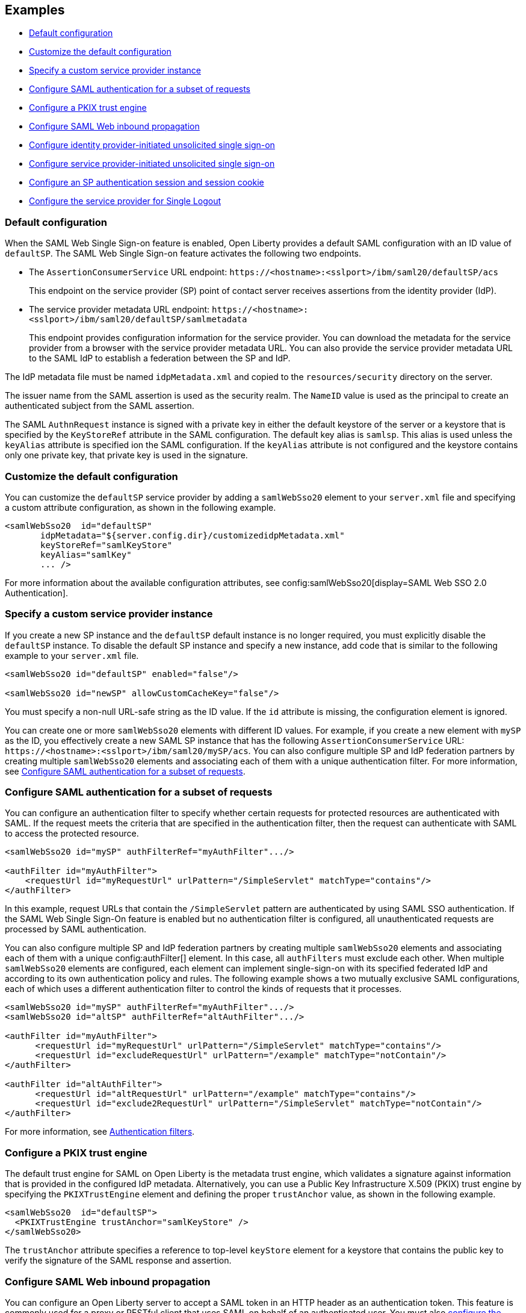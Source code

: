 == Examples

- <<#default,Default configuration>>
- <<#custom,Customize the default configuration>>
- <<#custsp,Specify a custom service provider instance>>
- <<#authfilter,Configure SAML authentication for a subset of requests>>
- <<#pkix,Configure a PKIX trust engine>>
- <<#inbound,Configure SAML Web inbound propagation>>
- <<#idpsso,Configure identity provider-initiated unsolicited single sign-on>>
- <<#spsso,Configure service provider-initiated unsolicited single sign-on>>
- <<#ltpa,Configure an SP authentication session and session cookie>>
- <<#slo,Configure the service provider for Single Logout>>

[#default]
=== Default configuration

When the SAML Web Single Sign-on feature is enabled, Open Liberty provides a default SAML configuration with an ID value of `defaultSP`.
The SAML Web Single Sign-on feature activates the following two endpoints.

- The `AssertionConsumerService` URL endpoint: `\https://<hostname>:<sslport>/ibm/saml20/defaultSP/acs`
+
This endpoint on the service provider (SP) point of contact server receives assertions from the identity provider (IdP).

- The service provider metadata URL endpoint: `\https://<hostname>:<sslport>/ibm/saml20/defaultSP/samlmetadata`
+
This endpoint provides configuration information for the service provider.
You can download the metadata for the service provider from a browser with the service provider metadata URL.
You can also provide the service provider metadata URL to the SAML IdP to establish a federation between the SP and IdP.

The IdP metadata file must be named `idpMetadata.xml` and copied to the `resources/security` directory on the server.

The issuer name from the SAML assertion is used as the security realm. The `NameID` value is used as the principal to create an authenticated subject from the SAML assertion.

The SAML `AuthnRequest` instance is signed with a private key in either the default keystore of the server or a keystore that is specified by the `KeyStoreRef` attribute in the SAML configuration. The default key alias is `samlsp`. This alias is used unless the `keyAlias` attribute is specified ion the SAML configuration. If the `keyAlias` attribute is not configured and the keystore contains only one private key, that private key is used in the signature.

[#custom]
=== Customize the default configuration

You can customize the `defaultSP` service provider by adding a `samlWebSso20` element to your `server.xml` file and specifying a custom attribute configuration, as shown in the following example.

[source,xml]
----
<samlWebSso20  id="defaultSP"
       idpMetadata="${server.config.dir}/customizedidpMetadata.xml"
       keyStoreRef="samlKeyStore"
       keyAlias="samlKey"
       ... />
----

For more information about the available configuration attributes, see config:samlWebSso20[display=SAML Web SSO 2.0 Authentication].

[#custsp]
=== Specify a custom service provider instance

If you create a new SP instance and the `defaultSP` default instance is no longer required, you must explicitly disable the `defaultSP` instance. To disable the default SP instance and specify a new instance, add code that is similar to the following example to your `server.xml` file.

[source,xml]
----
<samlWebSso20 id="defaultSP" enabled="false"/>

<samlWebSso20 id="newSP" allowCustomCacheKey="false"/>
----

You must specify a non-null URL-safe string as the ID value. If the `id` attribute is missing, the configuration element is ignored.

You can create one or more  `samlWebSso20` elements with different ID values. For example, if you create a new element with `mySP` as the ID, you effectively create a new SAML SP instance that has the following `AssertionConsumerService` URL: `\https://<hostname>:<sslport>/ibm/saml20/mySP/acs`. You can also configure multiple SP and IdP federation partners by creating multiple `samlWebSso20` elements and associating each of them with a unique authentication filter. For more information, see <<#authfilter,Configure SAML authentication for a subset of requests>>.

[#authfilter]
=== Configure SAML authentication for a subset of requests

You can configure an authentication filter to specify whether certain requests for protected resources are authenticated with SAML.
If the request meets the criteria that are specified in the authentication filter, then the request can authenticate with SAML to access the protected resource.

[source, xml]
----
<samlWebSso20 id="mySP" authFilterRef="myAuthFilter".../>

<authFilter id="myAuthFilter">
    <requestUrl id="myRequestUrl" urlPattern="/SimpleServlet" matchType="contains"/>
</authFilter>
----

In this example, request URLs that contain the `/SimpleServlet` pattern are authenticated by using SAML SSO authentication.
If the SAML Web Single Sign-On feature is enabled but no authentication filter is configured, all unauthenticated requests are processed by SAML authentication.

You can also configure multiple SP and IdP federation partners by creating multiple `samlWebSso20` elements and associating each of them with a  unique config:authFilter[] element. In this case, all `authFilters` must exclude each other. When multiple `samlWebSso20` elements are configured, each element can implement single-sign-on with its specified federated IdP and according to its own authentication policy and rules. The following example shows a two mutually exclusive SAML configurations, each of which uses a different authentication filter to control the kinds of requests that it processes.

[source, xml]
----
<samlWebSso20 id="mySP" authFilterRef="myAuthFilter".../>
<samlWebSso20 id="altSP" authFilterRef="altAuthFilter".../>

<authFilter id="myAuthFilter">
      <requestUrl id="myRequestUrl" urlPattern="/SimpleServlet" matchType="contains"/>
      <requestUrl id="excludeRequestUrl" urlPattern="/example" matchType="notContain"/>
</authFilter>

<authFilter id="altAuthFilter">
      <requestUrl id="altRequestUrl" urlPattern="/example" matchType="contains"/>
      <requestUrl id="exclude2RequestUrl" urlPattern="/SimpleServlet" matchType="notContain"/>
</authFilter>
----

For more information, see xref:ROOT:authentication-filters.adoc[Authentication filters].

[#pkix]
=== Configure a PKIX trust engine

The default trust engine for SAML on Open Liberty is the metadata trust engine, which validates a signature against information that is provided in the configured IdP metadata. Alternatively, you can use a Public Key Infrastructure X.509 (PKIX) trust engine by specifying the `PKIXTrustEngine` element and defining the proper `trustAnchor` value, as shown in the following example.

[source,xml]
----
<samlWebSso20  id="defaultSP">
  <PKIXTrustEngine trustAnchor="samlKeyStore" />
</samlWebSso20>
----

The `trustAnchor` attribute specifies a reference to top-level `keyStore` element for a keystore that contains the public key to verify the signature of the SAML response and assertion.

[#inbound]
=== Configure SAML Web inbound propagation

You can configure an Open Liberty server to accept a SAML token in an HTTP header as an authentication token. This feature is commonly used for a proxy or RESTful client that uses SAML on behalf of an authenticated user. You must also <<#pkix,configure the PKIX trust engine>> to validate the trustworthiness of the certificate in the signature through PKIX validation. Certificates that pass this validation are assumed to be trusted.

The following example configuration demonstrates how to configure inbound propagation for the `defaultSP` SAML configuration by specifying the `inboundPropagation` attribute and the `pkixTrustEngine` element.

[source,xml]
----
<samlWebSso20 id="defaultSP"
   inboundPropagation="required"
   headerName="saml_token"
   signatureMethodAlgorithm="SHA1">
   <pkixTrustEngine trustAnchor="serverStore" />
</samlWebSso20>
----

[#idpsso]
=== Configure identity provider-initiated unsolicited single sign-on
Open Liberty SAML SP supports IdP-initiated unsolicited SSO with and without the requirement of IdP metadata on-premises. If you do not have IdP metadata, or if you intend to use unsolicited SSO to federate with multiple identity providers with one Liberty SP, you must add the following configurations.

- Configure the `PKIXTrustEngine` subelement and import all the IdP signer certificates to the default truststore of the Liberty server, or to the trustAnchor of the PKIXTrustEngine.
- Configure the `trustedIssuers` attribute to list the issuer name of the IdP as it appears in the SAML assertion. The issuer name is used as the EntityID in the metadata.

The following example demonstrates the `server.xml` file configuration to specify IdP-initiated SSO, where the IdP signer certificates are in a file that is specified in the `serverStore` keystore configuration.

[source,xml]
----
<samlWebSso20 id="libertysp"
  ...
  <pkixTrustEngine trustAnchor="serverStore" trustedIssuers="xyz" />
</samlWebSso20>

<keyStore id="serverStore" password="xxxxxxx" type="jks" location="${server.config.dir}/sslTrust.jks" />
----

If you intend to support only unsolicited SSO, you can <<#spsso,configure SP-initiated unsolicited SSO>>. This scenario is useful if the user's security context in the SP that is associated with SAML becomes invalid. The SP can redirect the user back to the IdP to start unsolicited SSO again automatically.

[#spsso]
=== Configure service provider-initiated unsolicited single sign-on

The Open Liberty SAML SP uses the configured IdP metadata to service a solicited SAML `AuthnRequest` instance. An Open Liberty SP can also redirect unauthenticated requests to a preconfigured login application without using an `AuthnRequest` instance. This scenario is useful if an application performs pre-authentication processing before a user can authenticate to the SAML IdP, or if the SAML IdP must be hidden from the Open Liberty SP.

To configure this scenario, set the `loginPageURL` attribute to a URL that can instruct a user to authenticate to the SAML IdP, as shown in the following example.

[source,xml]
----
<samlWebSso20  id="defaultSP" loginPageURL="https://example.com"/>
----


[#ltpa]
=== Configure an SP authentication session and session cookie

After SAML assertion is verified and processed, the Liberty SAML SP maintains an authenticated session between the browser and the SP without using an LTPA cookie. The authenticated session timeout is set to `SessionNotOnOrAfter` value from  the  `saml:AuthnStatement` element, if one is presented, or to the `sessionNotOnOrAfter` attribute as configured in the server.xml file. The default value is 120 minutes.
The session cookie name is automatically generated, and you can customize the cookie name by using the attribute `spCookieName`, as shown in the following example.

[source,xml]
----
<samlWebSso20  id="defaultSP" sessionNotOnOrAfter="60m" spCookieName="samlCookie"/>
----


If you want the Open Liberty SP to create an LTPA cookie from the SAML assertion and use the LTPA cookie for subsequent authentication requests, set the  `disableLtpaCookie` attribute to `false`. If you want to share this LTPA cookie with other servers, you must also set the `allowCustomCacheKey` attribute to `false`, as shown in the following example.

[source,xml]
----
<samlWebSso20  id="defaultSP" disableLtpaCookie="false" allowCustomCacheKey="false"/>
----

If you set both these attributes to `false`, ensure that no SAML username is directly authenticating to an on-premises user registry that prevents a user from having two accounts.

[#slo]
=== Configure the service provider for Single Logout

The Open Liberty SAML Single Logout Service URL takes the following format: `\https://<hostname>:<sslport>/ibm/saml20/<SP configuration ID>/slo`. You can find this URL from the Open Liberty SP metadata URL, which is `\https://<hostname>:<sslport>/ibm/saml20/<SP configuration ID>/samlmetadata`.

For IdP-initiated single logout, no additional configuration step is required. The Open Liberty SP listens on the Single Logout Service URL and automatically responds to any single logout request.

However, Open Liberty also supports service provider-initiated single logout. When you set the `spLogout` attribute to `true` both the `ibm_security_logout` URL and the `HttpServletRequest.logout()` method are upgraded to implement SAML single logout.

[source,xml]
----
<samlWebSso20  id="sp2" ... spLogout="true"/>
----
